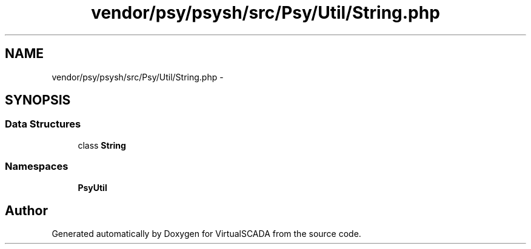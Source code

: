 .TH "vendor/psy/psysh/src/Psy/Util/String.php" 3 "Tue Apr 14 2015" "Version 1.0" "VirtualSCADA" \" -*- nroff -*-
.ad l
.nh
.SH NAME
vendor/psy/psysh/src/Psy/Util/String.php \- 
.SH SYNOPSIS
.br
.PP
.SS "Data Structures"

.in +1c
.ti -1c
.RI "class \fBString\fP"
.br
.in -1c
.SS "Namespaces"

.in +1c
.ti -1c
.RI " \fBPsy\\Util\fP"
.br
.in -1c
.SH "Author"
.PP 
Generated automatically by Doxygen for VirtualSCADA from the source code\&.
